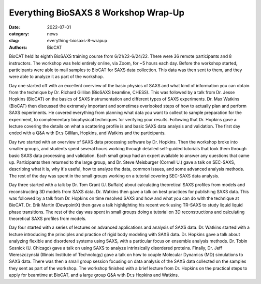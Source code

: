 Everything BioSAXS 8 Workshop Wrap-Up
######################################################################################################

:date: 2022-07-01
:category: news
:slug: everything-biosaxs-8-wrapup
:authors: BioCAT

.. row::

    .. column::
        :width: 6

        .. lead::

            BioCAT held its eight intensive HOW-TO course in BioSAXS from
            6/21/22-6/24/22 with 36 remote participants. There were four
            days of lectures and hands-on software tutorials on the basics of
            BioSAXS data collection and processing from expert practitioners
            in the field. Participants could elect to mail in samples for data
            collection prior to the course, and roughly half of them sent
            research samples and were able to analyze their own data as part
            of the workshop.


    .. column::
        :width: 6

        .. thumbnail::

            .. image:: {static}/images/news/2022_eb8_group.png
                :class: img-rounded

            .. caption::

                Some of the participants and instructors at the Everything
                BioSAXS 8 Workshop.


BioCAT held its eighth BioSAXS training course from 6/21/22-6/24/22.
There were 36 remote participants and 8 instructors. The workshop was held
entirely online, via Zoom, for ~5 hours each day. Before the workshop
started, participants were able to mail samples to BioCAT for SAXS data collection.
This data was then sent to them, and they were able to analyze it as part of the
workshop.

Day one started off with an excellent overview of the basic physics of SAXS
and what kind of information you can obtain from the technique by Dr.
Richard Gillilan (BioSAXS beamline, CHESS). This was followed by a talk
from Dr. Jesse Hopkins (BioCAT) on the basics of SAXS instrumentation and different
types of SAXS experiments. Dr. Max Watkins (BioCAT) then discussed the
extremely important and sometimes overlooked steps of how to actually plan
and perform SAXS experiments. He covered everything from planning what data
you want to collect to sample preparation for the experiment, to complementary
biophysical techniques for verifying your results. Following that Dr. Hopkins
gave a lecture covering the details on what a scattering profile is
and basic SAXS data analysis and validation. The first day ended with a Q&A
with Dr.s Gillilan, Hopkins, and Watkins and the participants.

Day two started with an overview of SAXS data processing software by Dr. Hopkins.
Then the workshop broke into smaller groups, and students spent several hours
working through detailed self-guided tutorials that took them through basic SAXS
data processing and validation. Each small group had an expert available to answer
any questions that came up. Participants then returned to the large group, and
Dr. Steve Meisburger (Cornell U.) gave a talk on SEC-SAXS, describing what it is,
why it's useful, how to analyze the data, common issues, and some advanced
analysis methods. The rest of the day was spent in the small groups working
on a tutorial covering SEC-SAXS data analysis.

Day three started with a talk by Dr. Tom Grant (U. Buffalo) about calculating theoretical SAXS
profiles from models and reconstructing 3D models from SAXS data. Dr. Watkins
then gave a talk on best practices for publishing SAXS data. This was followed
by a talk from Dr. Hopkins on time resolved SAXS and how and what you can
do with the technique at BioCAT. Dr. Erik Martin (DewpointX) then gave a talk
highlighting his recent work using TR-SAXS to study liquid liquid phase transitions.
The rest of the day was spent in small groups
doing a tutorial on 3D reconstructions and calculating theoretical SAXS profiles
from models.

Day four started with a series of lectures on advanced applications and analysis
of SAXS data. Dr. Watkins started with a lecture introducing the principles
and practice of rigid body modeling with SAXS data. Dr. Hopkins gave a talk
about analyzing flexible and disordered systems using SAXS, with a particular
focus on ensemble analysis methods. Dr. Tobin Sosnick (U. Chicago) gave a talk on
using SAXS to analyze intrinsically disordered proteins. Finally, Dr. Jeff
Wereszczynski (Illinois Institute of Technology) gave a talk on how to couple
Molecular Dynamics (MD) simulations to SAXS data. There was then
a small group session focusing on data analysis of the SAXS data
collected on the samples they sent as part of the workshop. The workshop
finished with a brief lecture from Dr. Hopkins on the practical steps
to apply for beamtime at BioCAT, and a large group Q&A with Dr.s Hopkins
and Watkins.
